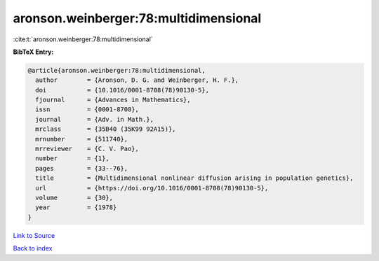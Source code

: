 aronson.weinberger:78:multidimensional
======================================

:cite:t:`aronson.weinberger:78:multidimensional`

**BibTeX Entry:**

.. code-block:: bibtex

   @article{aronson.weinberger:78:multidimensional,
     author        = {Aronson, D. G. and Weinberger, H. F.},
     doi           = {10.1016/0001-8708(78)90130-5},
     fjournal      = {Advances in Mathematics},
     issn          = {0001-8708},
     journal       = {Adv. in Math.},
     mrclass       = {35B40 (35K99 92A15)},
     mrnumber      = {511740},
     mrreviewer    = {C. V. Pao},
     number        = {1},
     pages         = {33--76},
     title         = {Multidimensional nonlinear diffusion arising in population genetics},
     url           = {https://doi.org/10.1016/0001-8708(78)90130-5},
     volume        = {30},
     year          = {1978}
   }

`Link to Source <https://doi.org/10.1016/0001-8708(78)90130-5},>`_


`Back to index <../By-Cite-Keys.html>`_
